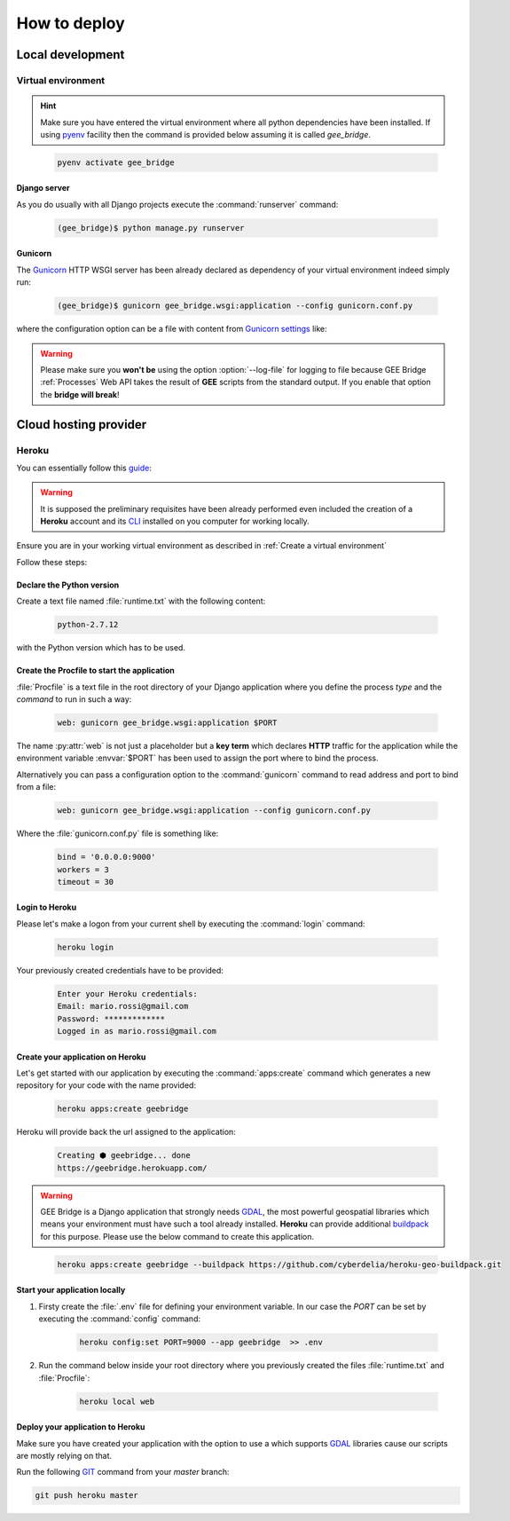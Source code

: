 *************
How to deploy
*************

Local development
=================

Virtual environment
-------------------

.. hint:: Make sure you have entered the virtual environment where all python dependencies have been installed. If using `pyenv`_ facility then the command is provided below assuming it is called *gee_bridge*.

.. _pyenv: https://github.com/pyenv/pyenv

    .. code-block:: bash

        pyenv activate gee_bridge

Django server
^^^^^^^^^^^^^

As you do usually with all Django projects execute the :command:`runserver` command:

    .. code-block:: python

        (gee_bridge)$ python manage.py runserver

Gunicorn
^^^^^^^^

The `Gunicorn`_ HTTP WSGI server has been already declared as dependency of your virtual environment indeed simply run:

.. _Gunicorn: http://gunicorn.org/

    .. code-block:: bash

        (gee_bridge)$ gunicorn gee_bridge.wsgi:application --config gunicorn.conf.py

where the configuration option can be a file with content from `Gunicorn settings`_ like:

.. _Gunicorn settings: http://docs.gunicorn.org/en/latest/configure.html

.. warning:: Please make sure you **won't be** using the option :option:`--log-file` for logging to file because GEE Bridge :ref:`Processes` Web API takes the result of **GEE** scripts from the standard output. If you enable that option the **bridge will break**!

Cloud hosting provider
======================

Heroku
------

You can essentially follow this `guide`_:

.. _guide: https://devcenter.heroku.com/articles/deploying-python

.. warning:: It is supposed the preliminary requisites have been already performed even included the creation of a **Heroku** account and its `CLI`_  installed on you computer for working locally.

.. _CLI: https://devcenter.heroku.com/articles/heroku-cli

Ensure you are in your working virtual environment as described in :ref:`Create a virtual environment`

Follow these steps:

Declare the Python version
^^^^^^^^^^^^^^^^^^^^^^^^^^

Create a text file named :file:`runtime.txt` with the following content:

    .. code-block:: text

        python-2.7.12

with the Python version which has to be used.

Create the Procfile to start the application
^^^^^^^^^^^^^^^^^^^^^^^^^^^^^^^^^^^^^^^^^^^^

:file:`Procfile` is a text file in the root directory of your Django application where you define the process *type* and the *command* to run in such a way:

    .. code-block:: ini

        web: gunicorn gee_bridge.wsgi:application $PORT

The name :py:attr:`web` is not just a placeholder but a **key term** which declares **HTTP** traffic for the application while the environment variable :envvar:`$PORT` has been used to assign the port where to bind the process.

Alternatively you can pass a configuration option to the :command:`gunicorn` command to read address and port to bind from a file:

    .. code-block:: ini

        web: gunicorn gee_bridge.wsgi:application --config gunicorn.conf.py

Where the :file:`gunicorn.conf.py` file is something like:

    .. code-block:: python

        bind = '0.0.0.0:9000'
        workers = 3
        timeout = 30

Login to Heroku
^^^^^^^^^^^^^^^

Please let's make a logon from your current shell by executing the :command:`login` command:

    .. code-block:: bash

        heroku login

Your previously created credentials have to be provided:

    .. code-block:: text

        Enter your Heroku credentials:
        Email: mario.rossi@gmail.com
        Password: *************
        Logged in as mario.rossi@gmail.com

Create your application on Heroku
^^^^^^^^^^^^^^^^^^^^^^^^^^^^^^^^^

Let's get started with our application by executing the :command:`apps:create` command which generates a new repository for your code with the name provided:

    .. code-block:: bash

        heroku apps:create geebridge

Heroku will provide back the url assigned to the application:

    .. code-block:: bash

        Creating ⬢ geebridge... done
        https://geebridge.herokuapp.com/

.. warning:: GEE Bridge is a Django application that strongly needs `GDAL`_, the most powerful geospatial libraries which means your environment must have such a tool already installed. **Heroku** can provide additional `buildpack`_ for this purpose. Please use the below command to create this application.

.. _buildpack: https://elements.heroku.com/buildpacks/cyberdelia/heroku-geo-buildpack
.. _GDAL: http://www.gdal.org/

    .. code-block:: bash

        heroku apps:create geebridge --buildpack https://github.com/cyberdelia/heroku-geo-buildpack.git

Start your application locally
^^^^^^^^^^^^^^^^^^^^^^^^^^^^^^

1. Firsty create the :file:`.env` file for defining your environment variable. In our case the *PORT* can be set by executing the :command:`config` command:

    .. code-block:: env

       heroku config:set PORT=9000 --app geebridge  >> .env

2. Run the command below inside your root directory where you previously created the files :file:`runtime.txt` and :file:`Procfile`:

    .. code-block:: console

        heroku local web

Deploy your application to Heroku
^^^^^^^^^^^^^^^^^^^^^^^^^^^^^^^^^

Make sure you have created your application with the option to use a  which supports `GDAL`_ libraries cause our scripts are mostly relying on that.

Run the following `GIT`_ command from your *master* branch:

.. _GIT: https://git-scm.com/

.. code-block:: bash

    git push heroku master

